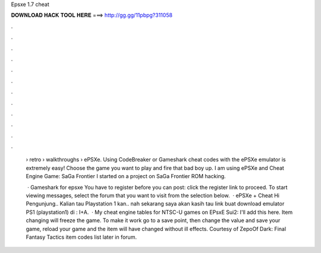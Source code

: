 Epsxe 1.7 cheat



𝐃𝐎𝐖𝐍𝐋𝐎𝐀𝐃 𝐇𝐀𝐂𝐊 𝐓𝐎𝐎𝐋 𝐇𝐄𝐑𝐄 ===> http://gg.gg/11pbpg?311058



.



.



.



.



.



.



.



.



.



.



.



.

 › retro › walkthroughs › ePSXe. Using CodeBreaker or Gameshark cheat codes with the ePSXe emulator is extremely easy! Choose the game you want to play and fire that bad boy up. I am using ePSXe and Cheat Engine Game: SaGa Frontier I started on a project on SaGa Frontier ROM hacking.
 
  · Gameshark for epsxe You have to register before you can post: click the register link to proceed. To start viewing messages, select the forum that you want to visit from the selection below.  · ePSXe + Cheat Hi Pengunjung.. Kalian tau Playstation 1 kan.. nah sekarang saya akan kasih tau link buat download emulator PS1 (playstation1) di : I+A.  · My cheat engine tables for NTSC-U games on EPsxE Sui2: I'll add this here. Item changing will freeze the game. To make it work go to a save point, then change the value and save your game, reload your game and the item will have changed without ill effects. Courtesy of ZepoOf Dark: Final Fantasy Tactics item codes list later in forum.
